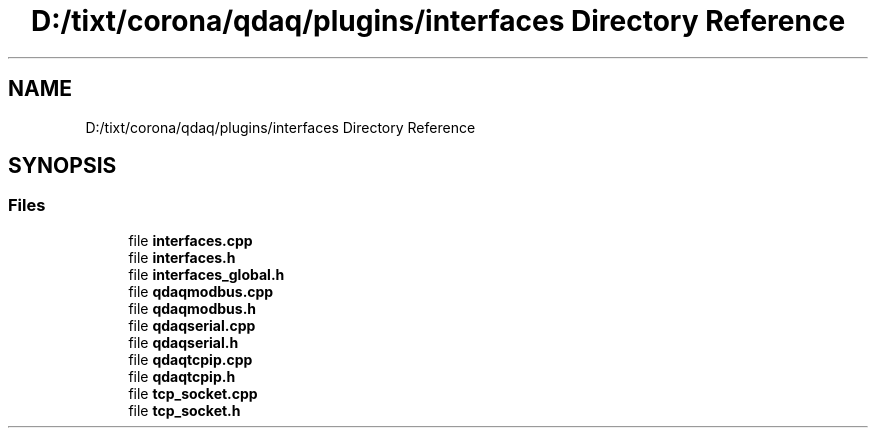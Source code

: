 .TH "D:/tixt/corona/qdaq/plugins/interfaces Directory Reference" 3 "Wed May 20 2020" "Version 0.2.6" "qdaq" \" -*- nroff -*-
.ad l
.nh
.SH NAME
D:/tixt/corona/qdaq/plugins/interfaces Directory Reference
.SH SYNOPSIS
.br
.PP
.SS "Files"

.in +1c
.ti -1c
.RI "file \fBinterfaces\&.cpp\fP"
.br
.ti -1c
.RI "file \fBinterfaces\&.h\fP"
.br
.ti -1c
.RI "file \fBinterfaces_global\&.h\fP"
.br
.ti -1c
.RI "file \fBqdaqmodbus\&.cpp\fP"
.br
.ti -1c
.RI "file \fBqdaqmodbus\&.h\fP"
.br
.ti -1c
.RI "file \fBqdaqserial\&.cpp\fP"
.br
.ti -1c
.RI "file \fBqdaqserial\&.h\fP"
.br
.ti -1c
.RI "file \fBqdaqtcpip\&.cpp\fP"
.br
.ti -1c
.RI "file \fBqdaqtcpip\&.h\fP"
.br
.ti -1c
.RI "file \fBtcp_socket\&.cpp\fP"
.br
.ti -1c
.RI "file \fBtcp_socket\&.h\fP"
.br
.in -1c
